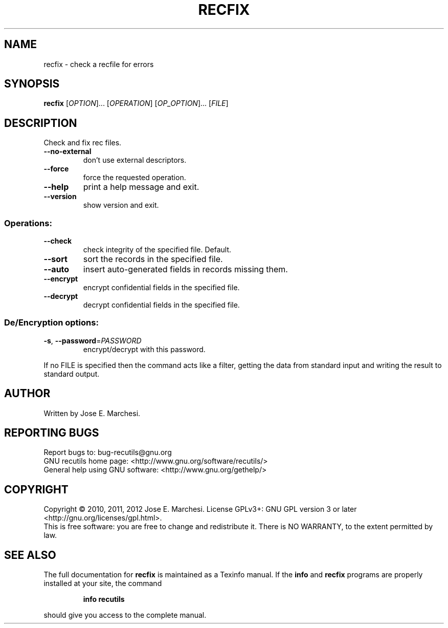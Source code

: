 .\" DO NOT MODIFY THIS FILE!  It was generated by help2man 1.40.10.
.TH RECFIX "1" "August 2013" "recfix 1.5" "User Commands"
.SH NAME
recfix \- check a recfile for errors
.SH SYNOPSIS
.B recfix
[\fIOPTION\fR]... [\fIOPERATION\fR] [\fIOP_OPTION\fR]... [\fIFILE\fR]
.SH DESCRIPTION
Check and fix rec files.
.TP
\fB\-\-no\-external\fR
don't use external descriptors.
.TP
\fB\-\-force\fR
force the requested operation.
.TP
\fB\-\-help\fR
print a help message and exit.
.TP
\fB\-\-version\fR
show version and exit.
.SS "Operations:"
.TP
\fB\-\-check\fR
check integrity of the specified file.  Default.
.TP
\fB\-\-sort\fR
sort the records in the specified file.
.TP
\fB\-\-auto\fR
insert auto\-generated fields in records missing them.
.TP
\fB\-\-encrypt\fR
encrypt confidential fields in the specified file.
.TP
\fB\-\-decrypt\fR
decrypt confidential fields in the specified file.
.SS "De/Encryption options:"
.TP
\fB\-s\fR, \fB\-\-password\fR=\fIPASSWORD\fR
encrypt/decrypt with this password.
.PP
If no FILE is specified then the command acts like a filter, getting
the data from standard input and writing the result to standard output.
.SH AUTHOR
Written by Jose E. Marchesi.
.SH "REPORTING BUGS"
Report bugs to: bug\-recutils@gnu.org
.br
GNU recutils home page: <http://www.gnu.org/software/recutils/>
.br
General help using GNU software: <http://www.gnu.org/gethelp/>
.SH COPYRIGHT
Copyright \(co 2010, 2011, 2012 Jose E. Marchesi.
License GPLv3+: GNU GPL version 3 or later <http://gnu.org/licenses/gpl.html>.
.br
This is free software: you are free to change and redistribute it.
There is NO WARRANTY, to the extent permitted by law.
.SH "SEE ALSO"
The full documentation for
.B recfix
is maintained as a Texinfo manual.  If the
.B info
and
.B recfix
programs are properly installed at your site, the command
.IP
.B info recutils
.PP
should give you access to the complete manual.
